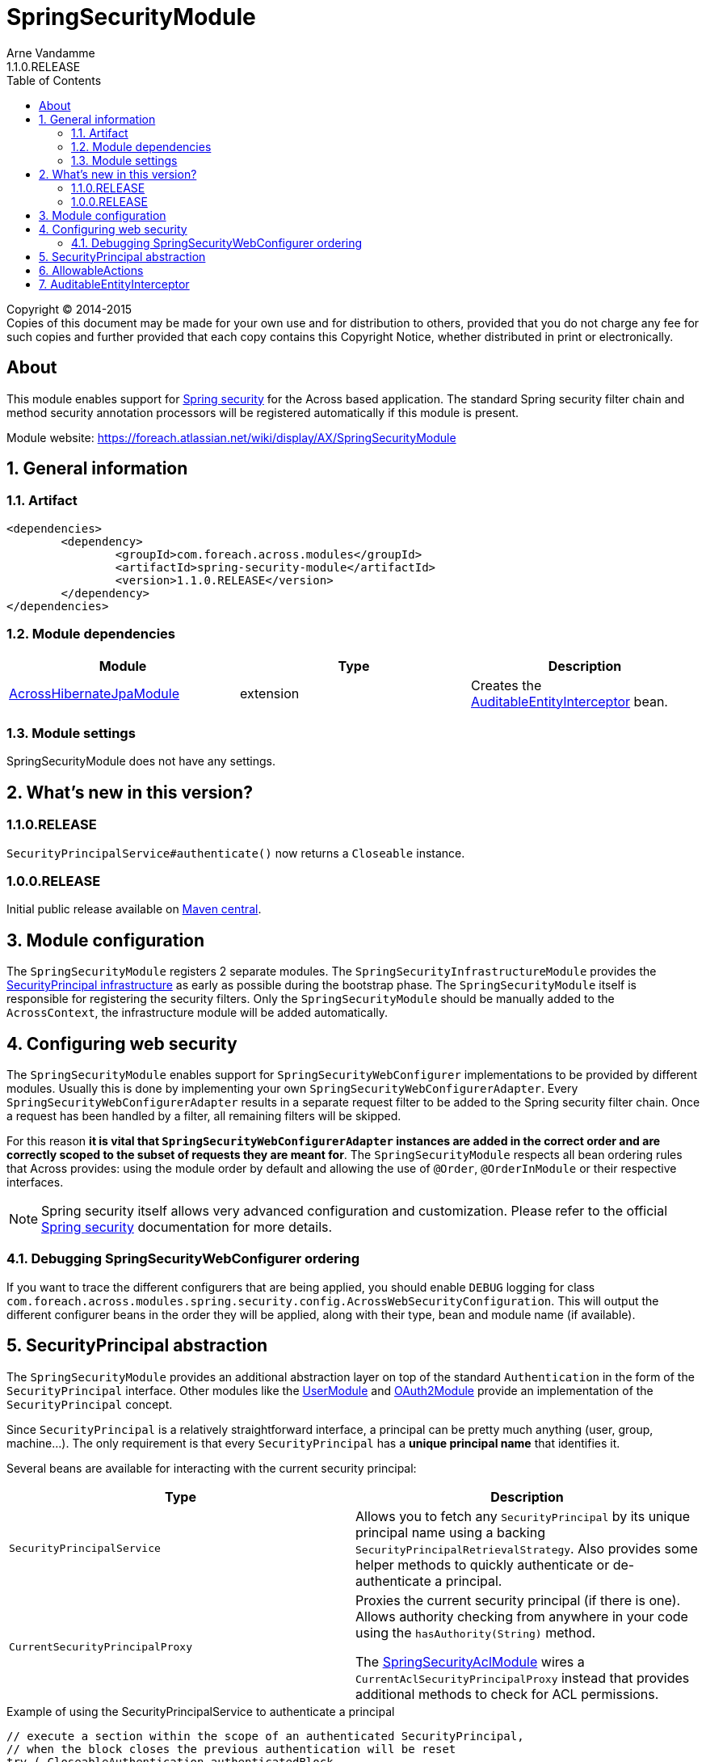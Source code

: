 = SpringSecurityModule
Arne Vandamme
1.1.0.RELEASE
:toc: left
:sectanchors:
:module-version: 1.1.0.RELEASE
:module-name: SpringSecurityModule
:module-artifact: spring-security-module
:module-url: https://foreach.atlassian.net/wiki/display/AX/SpringSecurityModule
:across-hibernate-module-url: https://foreach.atlassian.net/wiki/display/AX/AcrossHibernateModule
:user-module-url: https://foreach.atlassian.net/wiki/display/AX/UserModule
:oauth2-module-url: https://foreach.atlassian.net/wiki/display/AX/OAuth2Module
:spring-security-acl-module-url: https://foreach.atlassian.net/wiki/display/AX/SpringSecurityAclModule
:spring-security-url: http://projects.spring.io/spring-security/

[copyright,verbatim]
--
Copyright (C) 2014-2015 +
[small]#Copies of this document may be made for your own use and for distribution to others, provided that you do not charge any fee for such copies and further provided that each copy contains this Copyright Notice, whether distributed in print or electronically.#
--

[abstract]
== About
This module enables support for {spring-security-url}[Spring security] for the Across based application.
The standard Spring security filter chain and method security annotation processors will be registered automatically if this module is present.

Module website: {module-url}

:numbered:
== General information

=== Artifact
[source,xml,indent=0]
[subs="verbatim,quotes,attributes"]
----
	<dependencies>
		<dependency>
			<groupId>com.foreach.across.modules</groupId>
			<artifactId>{module-artifact}</artifactId>
			<version>{module-version}</version>
		</dependency>
	</dependencies>
----

=== Module dependencies

|===
|Module |Type |Description

|{across-hibernate-module-url}[AcrossHibernateJpaModule]
|extension
|Creates the <<auditable-entity-interceptor,AuditableEntityInterceptor>> bean.

|===
=== Module settings
{module-name} does not have any settings.

== What's new in this version?
:numbered!:
=== 1.1.0.RELEASE
`SecurityPrincipalService#authenticate()` now returns a `Closeable` instance.

=== 1.0.0.RELEASE
Initial public release available on http://search.maven.org/[Maven central].

:numbered:
== Module configuration
The `SpringSecurityModule` registers 2 separate modules.
The `SpringSecurityInfrastructureModule` provides the <<security-principal,SecurityPrincipal infrastructure>> as early as possible during the bootstrap phase.
The `SpringSecurityModule` itself is responsible for registering the security filters.
Only the `SpringSecurityModule` should be manually added to the `AcrossContext`, the infrastructure module will be added automatically.

== Configuring web security
The `SpringSecurityModule` enables support for `SpringSecurityWebConfigurer` implementations to be provided by different modules.
Usually this is done by implementing your own `SpringSecurityWebConfigurerAdapter`.
Every `SpringSecurityWebConfigurerAdapter` results in a separate request filter to be added to the Spring security filter chain.
Once a request has been handled by a filter, all remaining filters will be skipped.

For this reason *it is vital that `SpringSecurityWebConfigurerAdapter` instances are added in the correct order and are correctly scoped to the subset of requests they are meant for*.
The `SpringSecurityModule` respects all bean ordering rules that Across provides: using the module order by default and allowing the use of `@Order`, `@OrderInModule` or their respective interfaces.

NOTE: Spring security itself allows very advanced configuration and customization.
Please refer to the official {spring-security-url}[Spring security] documentation for more details.

=== Debugging SpringSecurityWebConfigurer ordering
If you want to trace the different configurers that are being applied, you should enable `DEBUG` logging for class `com.foreach.across.modules.spring.security.config.AcrossWebSecurityConfiguration`.
This will output the different configurer beans in the order they will be applied, along with their type, bean and module name (if available).

[[security-principal]]
== SecurityPrincipal abstraction
The `SpringSecurityModule` provides an additional abstraction layer on top of the standard `Authentication` in the form of the `SecurityPrincipal` interface.
Other modules like the {user-module-url}[UserModule] and {oauth2-module-url}[OAuth2Module] provide an implementation of  the `SecurityPrincipal` concept.

Since `SecurityPrincipal` is a relatively straightforward interface, a principal can be pretty much anything (user, group, machine...).
The only requirement is that every `SecurityPrincipal` has a *unique principal name* that identifies it.

Several beans are available for interacting with the current security principal:

|===
| Type | Description

| `SecurityPrincipalService`
| Allows you to fetch any `SecurityPrincipal` by its unique principal name using a backing `SecurityPrincipalRetrievalStrategy`.
Also provides some helper methods to quickly authenticate or de-authenticate a principal.

| `CurrentSecurityPrincipalProxy`
| Proxies the current security principal (if there is one).
Allows authority checking from anywhere in your code using the `hasAuthority(String)` method.

The {spring-security-acl-module-url}[SpringSecurityAclModule] wires a `CurrentAclSecurityPrincipalProxy` instead that provides additional methods
to check for ACL permissions.

|===

.Example of using the SecurityPrincipalService to authenticate a principal
[source,java,indent=0]
[subs="verbatim,quotes,attributes"]
----
    // execute a section within the scope of an authenticated SecurityPrincipal,
    // when the block closes the previous authentication will be reset
    try ( CloseableAuthentication authenticatedBlock
                        = securityPrincipalService.authenticate( principal ) ) {
        // do something
    }
----

== AllowableActions
`SpringSecurityModule` also provides an `AllowableActions` construct that can easily be used to define a set of actions that can be performed on an item.
The purpose is for code to check if an action is present in the `AllowableActions` collection, meaning that the action can be performed.
This helps decoupling your business code from the specifics of the security layer and can be supported in both an ACL and non-ACL context.

A single `AllowableAction` is identified by a unique string, making it very easy to extend.
Useful implementations can be found in the `com.foreach.across.modules.spring.security.actions` package.
The `AuthorityMatchingAllowableActions` maps `AllowableAction` on `AuthorityMatcher` and provides concrete implementation supporting both `Authentication` and `SecurityPrincipal`.

Actions can be mapped against anything (most likely authorities or ACL permissions) and can also be completely different depending on the target they need to be applied to.
This allows for as much granularity you might want, without having to change your permission model.

.Example of mapping AllowableActions against GrantedAuthorities
[source,java,indent=0]
[subs="verbatim,quotes,attributes"]
----
    @Autowired
    private CurrentSecurityPrincipalProxy currentPrincipal;

    public AllowableActions createAllowableActionsForCurrentSecurityPrincipal() {
        Map<AllowableAction, AuthorityMatcher> actionAuthorityMatcherMap = new HashMap<>();
        actionAuthorityMatcherMap.put( AllowableAction.READ, AuthorityMatcher.allOf( "read items" ) );
        actionAuthorityMatcherMap.put( AllowableAction.UPDATE, AuthorityMatcher.allOf( "write items" ) );

        return AuthorityMatchingAllowableActions.forSecurityPrincipal( currentPrincipal, actionAuthorityMatcherMap )
    }
----

TIP: Use the `AllowableAction` concept to hide specifics of the security permission layer.

[[auditable-entity-interceptor]]

== AuditableEntityInterceptor
If the {across-hibernate-module-url}[AcrossHibernateJpaModule] is present in the Across context, an `AuditableEntityInterceptor` bean will be created.
Any entity implementing the `com.foreach.across.modules.hibernate.business.Auditable` interface will get its auditing properties updated before it is persisted.





